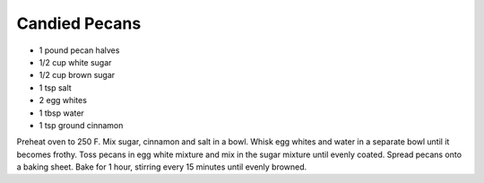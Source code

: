 Candied Pecans
--------------

* 1 pound pecan halves
* 1/2 cup white sugar
* 1/2 cup brown sugar
* 1 tsp salt
* 2 egg whites
* 1 tbsp water
* 1 tsp ground cinnamon

Preheat oven to 250 F.  Mix sugar, cinnamon and salt in a bowl.  Whisk egg
whites and water in a separate bowl until it becomes frothy.  Toss pecans in
egg white mixture and mix in the sugar mixture until evenly coated.  Spread
pecans onto a baking sheet.  Bake for 1 hour, stirring every 15 minutes until
evenly browned.
